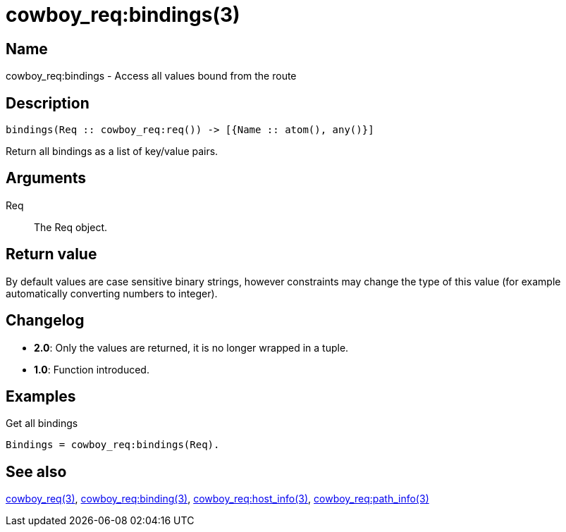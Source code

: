 = cowboy_req:bindings(3)

== Name

cowboy_req:bindings - Access all values bound from the route

== Description

[source,erlang]
----
bindings(Req :: cowboy_req:req()) -> [{Name :: atom(), any()}]
----

Return all bindings as a list of key/value pairs.

== Arguments

Req::

The Req object.

== Return value

By default values are case sensitive binary strings, however
constraints may change the type of this value (for example
automatically converting numbers to integer).

== Changelog

* *2.0*: Only the values are returned, it is no longer wrapped in a tuple.
* *1.0*: Function introduced.

== Examples

.Get all bindings
[source,erlang]
----
Bindings = cowboy_req:bindings(Req).
----

== See also

link:man:cowboy_req(3)[cowboy_req(3)],
link:man:cowboy_req:binding(3)[cowboy_req:binding(3)],
link:man:cowboy_req:host_info(3)[cowboy_req:host_info(3)],
link:man:cowboy_req:path_info(3)[cowboy_req:path_info(3)]
